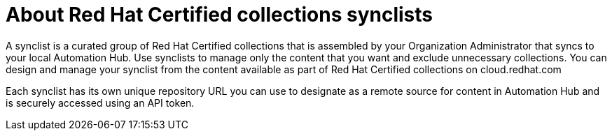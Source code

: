 [id="con-rh-certified-synclist"]

= About Red Hat Certified collections synclists

A synclist is a curated group of Red Hat Certified collections that is assembled by your Organization Administrator that syncs to your local Automation Hub. Use synclists to manage only the content that you want and exclude unnecessary collections. You can design and manage your synclist from the content available as part of Red Hat Certified collections on cloud.redhat.com

Each synclist has its own unique repository URL you can use to designate as a remote source for content in Automation Hub and is securely accessed using an API token.
